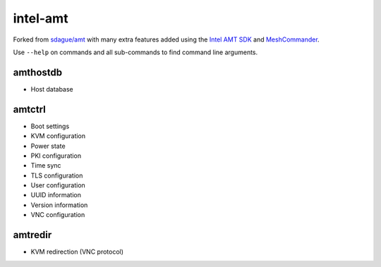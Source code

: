 intel-amt
=========

Forked from `sdague/amt <https://github.com/sdague/amt>`_ with many extra features
added using the `Intel AMT SDK <https://software.intel.com/sites/manageability/AMT_Implementation_and_Reference_Guide/default.htm>`_
and `MeshCommander <https://github.com/Ylianst/MeshCommander>`_.

Use ``--help`` on commands and all sub-commands to find command line arguments.

amthostdb
---------

* Host database

amtctrl
-------

* Boot settings
* KVM configuration
* Power state
* PKI configuration
* Time sync
* TLS configuration
* User configuration
* UUID information
* Version information
* VNC configuration

amtredir
--------

* KVM redirection (VNC protocol)
